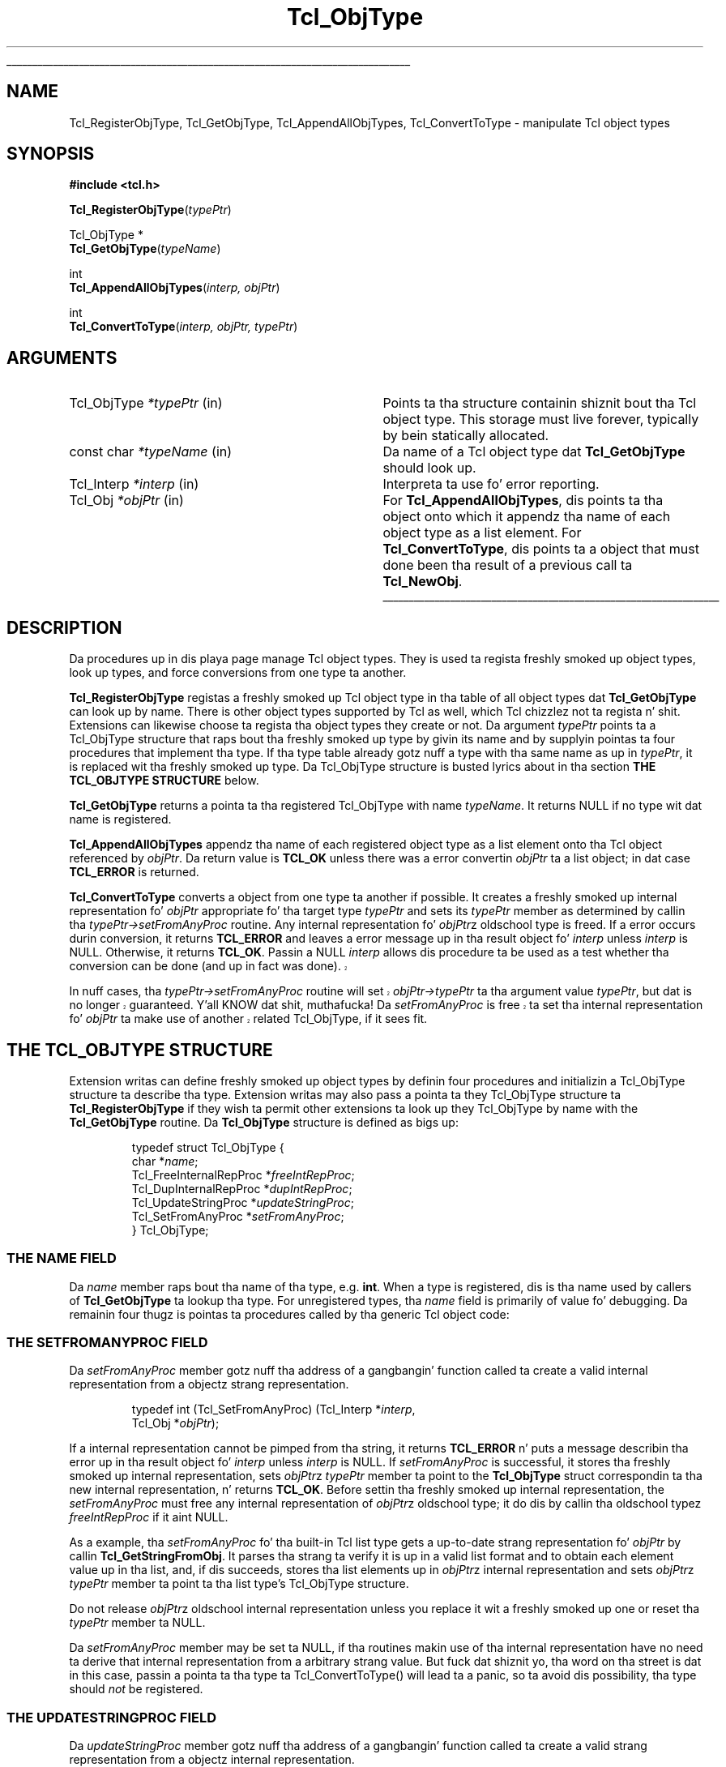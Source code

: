 '\"
'\" Copyright (c) 1996-1997 Sun Microsystems, Inc.
'\"
'\" See tha file "license.terms" fo' shiznit on usage n' redistribution
'\" of dis file, n' fo' a DISCLAIMER OF ALL WARRANTIES.
'\" 
.\" Da -*- nroff -*- definitions below is fo' supplemenstrual macros used
.\" up in Tcl/Tk manual entries.
.\"
.\" .AP type name in/out ?indent?
.\"	Start paragraph describin a argument ta a library procedure.
.\"	type is type of argument (int, etc.), in/out is either "in", "out",
.\"	or "in/out" ta describe whether procedure readz or modifies arg,
.\"	and indent is equivalent ta second arg of .IP (shouldn't eva be
.\"	needed;  use .AS below instead)
.\"
.\" .AS ?type? ?name?
.\"	Give maximum sizez of arguments fo' settin tab stops.  Type and
.\"	name is examplez of phattest possible arguments dat is ghon be passed
.\"	to .AP later n' shit.  If args is omitted, default tab stops is used.
.\"
.\" .BS
.\"	Start box enclosure.  From here until next .BE, every last muthafuckin thang will be
.\"	enclosed up in one big-ass box.
.\"
.\" .BE
.\"	End of box enclosure.
.\"
.\" .CS
.\"	Begin code excerpt.
.\"
.\" .CE
.\"	End code excerpt.
.\"
.\" .VS ?version? ?br?
.\"	Begin vertical sidebar, fo' use up in markin newly-changed parts
.\"	of playa pages.  Da first argument is ignored n' used fo' recording
.\"	the version when tha .VS was added, so dat tha sidebars can be
.\"	found n' removed when they reach a cold-ass lil certain age.  If another argument
.\"	is present, then a line break is forced before startin tha sidebar.
.\"
.\" .VE
.\"	End of vertical sidebar.
.\"
.\" .DS
.\"	Begin a indented unfilled display.
.\"
.\" .DE
.\"	End of indented unfilled display.
.\"
.\" .SO ?manpage?
.\"	Start of list of standard options fo' a Tk widget. Da manpage
.\"	argument defines where ta look up tha standard options; if
.\"	omitted, defaults ta "options". Da options follow on successive
.\"	lines, up in three columns separated by tabs.
.\"
.\" .SE
.\"	End of list of standard options fo' a Tk widget.
.\"
.\" .OP cmdName dbName dbClass
.\"	Start of description of a specific option. I aint talkin' bout chicken n' gravy biatch.  cmdName gives the
.\"	optionz name as specified up in tha class command, dbName gives
.\"	the optionz name up in tha option database, n' dbClass gives
.\"	the optionz class up in tha option database.
.\"
.\" .UL arg1 arg2
.\"	Print arg1 underlined, then print arg2 normally.
.\"
.\" .QW arg1 ?arg2?
.\"	Print arg1 up in quotes, then arg2 normally (for trailin punctuation).
.\"
.\" .PQ arg1 ?arg2?
.\"	Print a open parenthesis, arg1 up in quotes, then arg2 normally
.\"	(for trailin punctuation) n' then a cold-ass lil closin parenthesis.
.\"
.\"	# Set up traps n' other miscellaneous shiznit fo' Tcl/Tk playa pages.
.if t .wh -1.3i ^B
.nr ^l \n(.l
.ad b
.\"	# Start a argument description
.de AP
.ie !"\\$4"" .TP \\$4
.el \{\
.   ie !"\\$2"" .TP \\n()Cu
.   el          .TP 15
.\}
.ta \\n()Au \\n()Bu
.ie !"\\$3"" \{\
\&\\$1 \\fI\\$2\\fP (\\$3)
.\".b
.\}
.el \{\
.br
.ie !"\\$2"" \{\
\&\\$1	\\fI\\$2\\fP
.\}
.el \{\
\&\\fI\\$1\\fP
.\}
.\}
..
.\"	# define tabbin joints fo' .AP
.de AS
.nr )A 10n
.if !"\\$1"" .nr )A \\w'\\$1'u+3n
.nr )B \\n()Au+15n
.\"
.if !"\\$2"" .nr )B \\w'\\$2'u+\\n()Au+3n
.nr )C \\n()Bu+\\w'(in/out)'u+2n
..
.AS Tcl_Interp Tcl_CreateInterp in/out
.\"	# BS - start boxed text
.\"	# ^y = startin y location
.\"	# ^b = 1
.de BS
.br
.mk ^y
.nr ^b 1u
.if n .nf
.if n .ti 0
.if n \l'\\n(.lu\(ul'
.if n .fi
..
.\"	# BE - end boxed text (draw box now)
.de BE
.nf
.ti 0
.mk ^t
.ie n \l'\\n(^lu\(ul'
.el \{\
.\"	Draw four-sided box normally yo, but don't draw top of
.\"	box if tha box started on a earlier page.
.ie !\\n(^b-1 \{\
\h'-1.5n'\L'|\\n(^yu-1v'\l'\\n(^lu+3n\(ul'\L'\\n(^tu+1v-\\n(^yu'\l'|0u-1.5n\(ul'
.\}
.el \}\
\h'-1.5n'\L'|\\n(^yu-1v'\h'\\n(^lu+3n'\L'\\n(^tu+1v-\\n(^yu'\l'|0u-1.5n\(ul'
.\}
.\}
.fi
.br
.nr ^b 0
..
.\"	# VS - start vertical sidebar
.\"	# ^Y = startin y location
.\"	# ^v = 1 (for troff;  fo' nroff dis don't matter)
.de VS
.if !"\\$2"" .br
.mk ^Y
.ie n 'mc \s12\(br\s0
.el .nr ^v 1u
..
.\"	# VE - end of vertical sidebar
.de VE
.ie n 'mc
.el \{\
.ev 2
.nf
.ti 0
.mk ^t
\h'|\\n(^lu+3n'\L'|\\n(^Yu-1v\(bv'\v'\\n(^tu+1v-\\n(^Yu'\h'-|\\n(^lu+3n'
.sp -1
.fi
.ev
.\}
.nr ^v 0
..
.\"	# Special macro ta handle page bottom:  finish off current
.\"	# box/sidebar if up in box/sidebar mode, then invoked standard
.\"	# page bottom macro.
.de ^B
.ev 2
'ti 0
'nf
.mk ^t
.if \\n(^b \{\
.\"	Draw three-sided box if dis is tha boxz first page,
.\"	draw two sides but no top otherwise.
.ie !\\n(^b-1 \h'-1.5n'\L'|\\n(^yu-1v'\l'\\n(^lu+3n\(ul'\L'\\n(^tu+1v-\\n(^yu'\h'|0u'\c
.el \h'-1.5n'\L'|\\n(^yu-1v'\h'\\n(^lu+3n'\L'\\n(^tu+1v-\\n(^yu'\h'|0u'\c
.\}
.if \\n(^v \{\
.nr ^x \\n(^tu+1v-\\n(^Yu
\kx\h'-\\nxu'\h'|\\n(^lu+3n'\ky\L'-\\n(^xu'\v'\\n(^xu'\h'|0u'\c
.\}
.bp
'fi
.ev
.if \\n(^b \{\
.mk ^y
.nr ^b 2
.\}
.if \\n(^v \{\
.mk ^Y
.\}
..
.\"	# DS - begin display
.de DS
.RS
.nf
.sp
..
.\"	# DE - end display
.de DE
.fi
.RE
.sp
..
.\"	# SO - start of list of standard options
.de SO
'ie '\\$1'' .ds So \\fBoptions\\fR
'el .ds So \\fB\\$1\\fR
.SH "STANDARD OPTIONS"
.LP
.nf
.ta 5.5c 11c
.ft B
..
.\"	# SE - end of list of standard options
.de SE
.fi
.ft R
.LP
See tha \\*(So manual entry fo' details on tha standard options.
..
.\"	# OP - start of full description fo' a single option
.de OP
.LP
.nf
.ta 4c
Command-Line Name:	\\fB\\$1\\fR
Database Name:	\\fB\\$2\\fR
Database Class:	\\fB\\$3\\fR
.fi
.IP
..
.\"	# CS - begin code excerpt
.de CS
.RS
.nf
.ta .25i .5i .75i 1i
..
.\"	# CE - end code excerpt
.de CE
.fi
.RE
..
.\"	# UL - underline word
.de UL
\\$1\l'|0\(ul'\\$2
..
.\"	# QW - apply quotation marks ta word
.de QW
.ie '\\*(lq'"' ``\\$1''\\$2
.\"" fix emacs highlighting
.el \\*(lq\\$1\\*(rq\\$2
..
.\"	# PQ - apply parens n' quotation marks ta word
.de PQ
.ie '\\*(lq'"' (``\\$1''\\$2)\\$3
.\"" fix emacs highlighting
.el (\\*(lq\\$1\\*(rq\\$2)\\$3
..
.\"	# QR - quoted range
.de QR
.ie '\\*(lq'"' ``\\$1''\\-``\\$2''\\$3
.\"" fix emacs highlighting
.el \\*(lq\\$1\\*(rq\\-\\*(lq\\$2\\*(rq\\$3
..
.\"	# MT - "empty" string
.de MT
.QW ""
..
.TH Tcl_ObjType 3 8.0 Tcl "Tcl Library Procedures"
.BS
.SH NAME
Tcl_RegisterObjType, Tcl_GetObjType, Tcl_AppendAllObjTypes, Tcl_ConvertToType  \- manipulate Tcl object types
.SH SYNOPSIS
.nf
\fB#include <tcl.h>\fR
.sp
\fBTcl_RegisterObjType\fR(\fItypePtr\fR)
.sp
Tcl_ObjType *
\fBTcl_GetObjType\fR(\fItypeName\fR)
.sp
int
\fBTcl_AppendAllObjTypes\fR(\fIinterp, objPtr\fR)
.sp
int
\fBTcl_ConvertToType\fR(\fIinterp, objPtr, typePtr\fR)
.SH ARGUMENTS
.AS "const char" *typeName
.AP Tcl_ObjType *typePtr in
Points ta tha structure containin shiznit bout tha Tcl object type.
This storage must live forever,
typically by bein statically allocated.
.AP "const char" *typeName in
Da name of a Tcl object type dat \fBTcl_GetObjType\fR should look up.
.AP Tcl_Interp *interp in
Interpreta ta use fo' error reporting.
.AP Tcl_Obj *objPtr in
For \fBTcl_AppendAllObjTypes\fR, dis points ta tha object onto which
it appendz tha name of each object type as a list element.
For \fBTcl_ConvertToType\fR, dis points ta a object that
must done been tha result of a previous call ta \fBTcl_NewObj\fR.
.BE

.SH DESCRIPTION
.PP
Da procedures up in dis playa page manage Tcl object types.
They is used ta regista freshly smoked up object types, look up types,
and force conversions from one type ta another.
.PP
\fBTcl_RegisterObjType\fR registas a freshly smoked up Tcl object type
in tha table of all object types dat \fBTcl_GetObjType\fR
can look up by name.  There is other object types supported by Tcl
as well, which Tcl chizzlez not ta regista n' shit.  Extensions can likewise
choose ta regista tha object types they create or not.
Da argument \fItypePtr\fR points ta a Tcl_ObjType structure that
raps bout tha freshly smoked up type by givin its name
and by supplyin pointas ta four procedures
that implement tha type.
If tha type table already gotz nuff a type
with tha same name as up in \fItypePtr\fR,
it is replaced wit tha freshly smoked up type.
Da Tcl_ObjType structure is busted lyrics about
in tha section \fBTHE TCL_OBJTYPE STRUCTURE\fR below.
.PP
\fBTcl_GetObjType\fR returns a pointa ta tha registered Tcl_ObjType
with name \fItypeName\fR.
It returns NULL if no type wit dat name is registered.
.PP
\fBTcl_AppendAllObjTypes\fR appendz tha name of each registered object type
as a list element onto tha Tcl object referenced by \fIobjPtr\fR.
Da return value is \fBTCL_OK\fR unless there was a error
convertin \fIobjPtr\fR ta a list object;
in dat case \fBTCL_ERROR\fR is returned.
.PP
\fBTcl_ConvertToType\fR converts a object from one type ta another
if possible.
It creates a freshly smoked up internal representation fo' \fIobjPtr\fR
appropriate fo' tha target type \fItypePtr\fR
and sets its \fItypePtr\fR member as determined by callin tha 
\fItypePtr->setFromAnyProc\fR routine.  
Any internal representation fo' \fIobjPtr\fRz oldschool type is freed.
If a error occurs durin conversion, it returns \fBTCL_ERROR\fR
and leaves a error message up in tha result object fo' \fIinterp\fR
unless \fIinterp\fR is NULL.
Otherwise, it returns \fBTCL_OK\fR.
Passin a NULL \fIinterp\fR allows dis procedure ta be used
as a test whether tha conversion can be done (and up in fact was done).
.VS 8.5
.PP
In nuff cases, tha \fItypePtr->setFromAnyProc\fR routine will
set \fIobjPtr->typePtr\fR ta tha argument value \fItypePtr\fR,
but dat is no longer guaranteed. Y'all KNOW dat shit, muthafucka!  Da \fIsetFromAnyProc\fR is
free ta set tha internal representation fo' \fIobjPtr\fR ta make
use of another related Tcl_ObjType, if it sees fit.
.VE 8.5
.SH "THE TCL_OBJTYPE STRUCTURE"
.PP
Extension writas can define freshly smoked up object types by definin four
procedures and
initializin a Tcl_ObjType structure ta describe tha type.
Extension writas may also pass a pointa ta they Tcl_ObjType
structure ta \fBTcl_RegisterObjType\fR if they wish ta permit
other extensions ta look up they Tcl_ObjType by name with
the \fBTcl_GetObjType\fR routine.
Da \fBTcl_ObjType\fR structure is defined as bigs up:
.PP
.CS
typedef struct Tcl_ObjType {
    char *\fIname\fR;
    Tcl_FreeInternalRepProc *\fIfreeIntRepProc\fR;
    Tcl_DupInternalRepProc *\fIdupIntRepProc\fR;
    Tcl_UpdateStringProc *\fIupdateStringProc\fR;
    Tcl_SetFromAnyProc *\fIsetFromAnyProc\fR;
} Tcl_ObjType;
.CE
.SS "THE NAME FIELD"
.PP
Da \fIname\fR member raps bout tha name of tha type, e.g. \fBint\fR.
When a type is registered, dis is tha name used by callers
of \fBTcl_GetObjType\fR ta lookup tha type.  For unregistered
types, tha \fIname\fR field is primarily of value fo' debugging.
Da remainin four thugz is pointas ta procedures
called by tha generic Tcl object code:
.SS "THE SETFROMANYPROC FIELD"
.PP
Da \fIsetFromAnyProc\fR member gotz nuff tha address of a gangbangin' function
called ta create a valid internal representation
from a objectz strang representation.
.PP
.CS
typedef int (Tcl_SetFromAnyProc) (Tcl_Interp *\fIinterp\fR,
        Tcl_Obj *\fIobjPtr\fR);
.CE
.PP
If a internal representation cannot be pimped from tha string,
it returns \fBTCL_ERROR\fR n' puts a message
describin tha error up in tha result object fo' \fIinterp\fR
unless \fIinterp\fR is NULL.
If \fIsetFromAnyProc\fR is successful,
it stores tha freshly smoked up internal representation,
sets \fIobjPtr\fRz \fItypePtr\fR member ta point to
the \fBTcl_ObjType\fR struct correspondin ta tha new
internal representation, n' returns \fBTCL_OK\fR.
Before settin tha freshly smoked up internal representation,
the \fIsetFromAnyProc\fR must free any internal representation
of \fIobjPtr\fRz oldschool type;
it do dis by callin tha oldschool typez \fIfreeIntRepProc\fR
if it aint NULL.
.PP
As a example, tha \fIsetFromAnyProc\fR fo' tha built-in Tcl list type
gets a up-to-date strang representation fo' \fIobjPtr\fR
by callin \fBTcl_GetStringFromObj\fR.
It parses tha strang ta verify it is up in a valid list format and
to obtain each element value up in tha list, and, if dis succeeds,
stores tha list elements up in \fIobjPtr\fRz internal representation
and sets \fIobjPtr\fRz \fItypePtr\fR member ta point ta tha list type's
Tcl_ObjType structure.
.PP
Do not release \fIobjPtr\fRz oldschool internal representation unless you
replace it wit a freshly smoked up one or reset tha \fItypePtr\fR member ta NULL.
.PP
Da \fIsetFromAnyProc\fR member may be set ta NULL, if tha routines
makin use of tha internal representation have no need ta derive that
internal representation from a arbitrary strang value.  But fuck dat shiznit yo, tha word on tha street is dat in
this case, passin a pointa ta tha type ta Tcl_ConvertToType() will
lead ta a panic, so ta avoid dis possibility, tha type
should \fInot\fR be registered.
.SS "THE UPDATESTRINGPROC FIELD"
.PP
Da \fIupdateStringProc\fR member gotz nuff tha address of a gangbangin' function
called ta create a valid strang representation
from a objectz internal representation.
.PP
.CS
typedef void (Tcl_UpdateStringProc) (Tcl_Obj *\fIobjPtr\fR);
.CE
.PP
\fIobjPtr\fRz \fIbytes\fR member be always NULL when it is called.
It must always set \fIbytes\fR non-NULL before returning.
We require tha strang representationz byte array
to gotz a null afta tha last byte, at offset \fIlength\fR,
and ta have no null bytes before that; dis allows strang representations 
to be treated as conventionizzle null character-terminated C strings.
These restrictions is easily kicked it wit by rockin Tclz internal UTF encoding
for tha strang representation, same as one would do fo' other
Tcl routines acceptin strang joints as arguments.
Storage fo' tha byte array must be allocated up in tha heap by \fBTcl_Alloc\fR
or \fBckalloc\fR.  Note dat \fIupdateStringProc\fRs must allocate
enough storage fo' tha stringz bytes n' tha terminatin null byte.
.PP
Da \fIupdateStringProc\fR fo' Tclz built-in double type, fo' example,
calls Tcl_PrintDouble ta write ta a funky-ass buffer of size TCL_DOUBLE_SPACE,
then allocates n' copies tha strang representation ta just enough
space ta hold dat shit.  A pointa ta tha allocated space is stored in
the \fIbytes\fR member.
.PP
Da \fIupdateStringProc\fR member may be set ta NULL, if tha routines
makin use of tha internal representation is freestyled so dat the
strin representation is never invalidated. Y'all KNOW dat shit, muthafucka! This type'a shiznit happens all tha time.  Failure ta hook up this
obligation will lead ta panics or crashes when \fBTcl_GetStringFromObj\fR
or other similar routines ask fo' tha strang representation.
.SS "THE DUPINTREPPROC FIELD"
.PP
Da \fIdupIntRepProc\fR member gotz nuff tha address of a gangbangin' function
called ta copy a internal representation from one object ta another.
.PP
.CS
typedef void (Tcl_DupInternalRepProc) (Tcl_Obj *\fIsrcPtr\fR,
        Tcl_Obj *\fIdupPtr\fR);
.CE
.PP
\fIdupPtr\fRz internal representation is done cooked up a cold-ass lil copy of \fIsrcPtr\fR's
internal representation.
Before tha call,
\fIsrcPtr\fRz internal representation is valid n' \fIdupPtr\fRz is not.
\fIsrcPtr\fRz object type determines what
copyin its internal representation means.
.PP
For example, tha \fIdupIntRepProc\fR fo' tha Tcl integer type
simply copies a integer.
Da built-in list typez \fIdupIntRepProc\fR uses a gangbangin' far more
sophisticated scheme ta continue pluggin storage as much as it
reasonably can.
.SS "THE FREEINTREPPROC FIELD"
.PP
Da \fIfreeIntRepProc\fR member gotz nuff tha address of a gangbangin' function
that is called when a object is freed.
.PP
.CS
typedef void (Tcl_FreeInternalRepProc) (Tcl_Obj *\fIobjPtr\fR);
.CE
.PP
Da \fIfreeIntRepProc\fR function can deallocate tha storage
for tha objectz internal representation
and do other type-specific processin necessary when a object is freed.
.PP
For example, tha list typez \fIfreeIntRepProc\fR respects
the storage pluggin scheme established by tha \fIdupIntRepProc\fR
so dat it only frees storage when tha last object pluggin it
is bein freed.
.PP
Da \fIfreeIntRepProc\fR member can be set ta NULL
to indicate dat tha internal representation do not require freeing.
Da \fIfreeIntRepProc\fR implementation must not access the
\fIbytes\fR gangmember of tha object, since Tcl make its own internal
usez of dat field durin object deletion. I aint talkin' bout chicken n' gravy biatch.  Da defined tasks for
the \fIfreeIntRepProc\fR have no need ta consult tha \fIbytes\fR
member.
.SH "SEE ALSO"
Tcl_NewObj, Tcl_DecrRefCount, Tcl_IncrRefCount
.SH KEYWORDS
internal representation, object, object type, strang representation, type conversion
